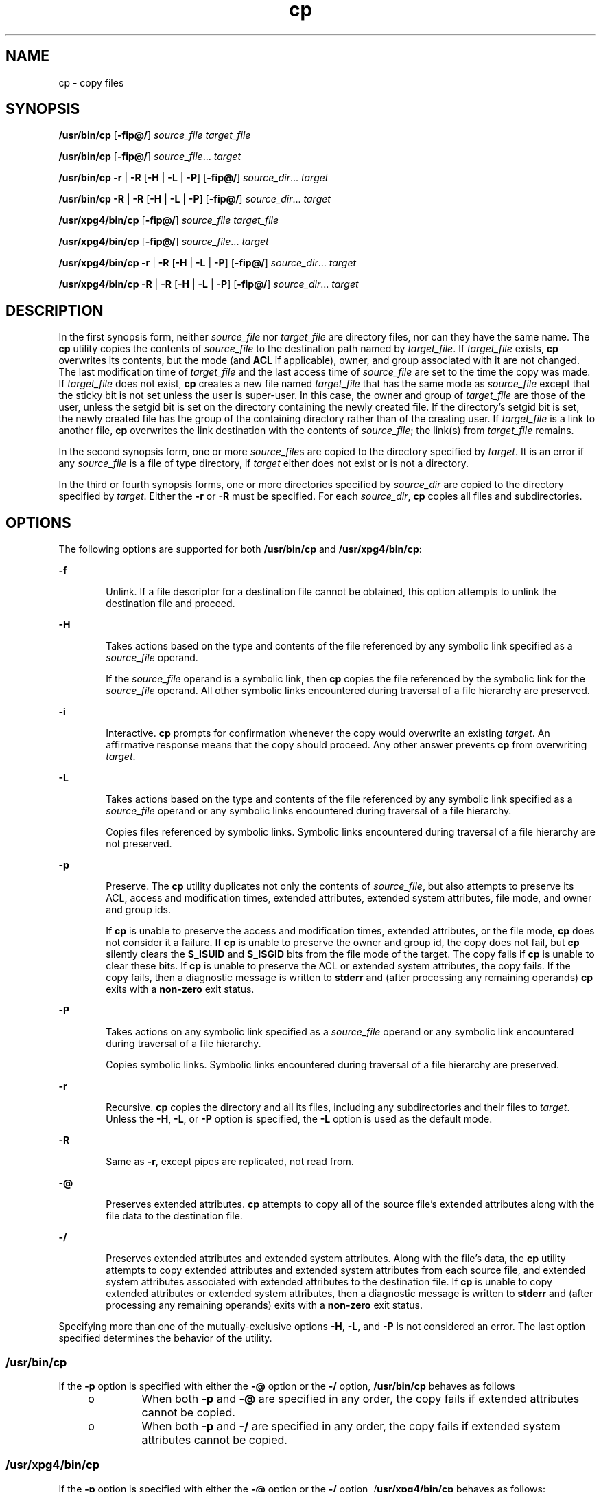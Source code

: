 '\" te
.\" Copyright (c) 1992, X/Open Company Limited All Rights Reserved
.\" Copyright 1989 AT&T
.\" Portions Copyright (c) 2007, Sun Microsystems, Inc. All Rights Reserved
.\" Copyright (c) 2012-2013, J. Schilling
.\" Copyright (c) 2013, Andreas Roehler
.\"
.\" Sun Microsystems, Inc. gratefully acknowledges The Open Group for
.\" permission to reproduce portions of its copyrighted documentation.
.\" Original documentation from The Open Group can be obtained online
.\" at http://www.opengroup.org/bookstore/.
.\"
.\" The Institute of Electrical and Electronics Engineers and The Open Group,
.\" have given us permission to reprint portions of their documentation.
.\"
.\" In the following statement, the phrase "this text" refers to portions
.\" of the system documentation.
.\"
.\" Portions of this text are reprinted and reproduced in electronic form in
.\" the Sun OS Reference Manual, from IEEE Std 1003.1, 2004 Edition, Standard
.\" for Information Technology -- Portable Operating System Interface (POSIX),
.\" The Open Group Base Specifications Issue 6, Copyright (C) 2001-2004 by the
.\" Institute of Electrical and Electronics Engineers, Inc and The Open Group.
.\" In the event of any discrepancy between these versions and the original
.\" IEEE and The Open Group Standard, the original IEEE and The Open Group
.\" Standard is the referee document.
.\"
.\" The original Standard can be obtained online at
.\" http://www.opengroup.org/unix/online.html.
.\"
.\" This notice shall appear on any product containing this material.
.\"
.\" CDDL HEADER START
.\"
.\" The contents of this file are subject to the terms of the
.\" Common Development and Distribution License ("CDDL"), version 1.0.
.\" You may only use this file in accordance with the terms of version
.\" 1.0 of the CDDL.
.\"
.\" A full copy of the text of the CDDL should have accompanied this
.\" source.  A copy of the CDDL is also available via the Internet at
.\" http://www.opensource.org/licenses/cddl1.txt
.\"
.\" When distributing Covered Code, include this CDDL HEADER in each
.\" file and include the License file at usr/src/OPENSOLARIS.LICENSE.
.\" If applicable, add the following below this CDDL HEADER, with the
.\" fields enclosed by brackets "[]" replaced with your own identifying
.\" information: Portions Copyright [yyyy] [name of copyright owner]
.\"
.\" CDDL HEADER END
.TH cp 1 "30 Oct 2007" "SunOS 5.11" "User Commands"
.SH NAME
cp \- copy files
.SH SYNOPSIS
.LP
.nf
\fB/usr/bin/cp\fR [\fB-fip@/\fR] \fIsource_file\fR \fItarget_file\fR
.fi

.LP
.nf
\fB/usr/bin/cp\fR [\fB-fip@/\fR] \fIsource_file\fR.\|.\|. \fItarget\fR
.fi

.LP
.nf
\fB/usr/bin/cp\fR \fB-r\fR | \fB-R\fR [\fB-H\fR | \fB-L\fR | \fB-P\fR] [\fB-fip@/\fR] \fIsource_dir\fR.\|.\|. \fItarget\fR
.fi

.LP
.nf
\fB/usr/bin/cp\fR \fB-R\fR | \fB-R\fR [\fB-H\fR | \fB-L\fR | \fB-P\fR] [\fB-fip@/\fR] \fIsource_dir\fR.\|.\|. \fItarget\fR
.fi

.LP
.nf
\fB/usr/xpg4/bin/cp\fR [\fB-fip@/\fR] \fIsource_file\fR \fItarget_file\fR
.fi

.LP
.nf
\fB/usr/xpg4/bin/cp\fR [\fB-fip@/\fR] \fIsource_file\fR.\|.\|. \fItarget\fR
.fi

.LP
.nf
\fB/usr/xpg4/bin/cp\fR \fB-r\fR | \fB-R\fR [\fB-H\fR | \fB-L\fR | \fB-P\fR] [\fB-fip@/\fR] \fIsource_dir\fR.\|.\|. \fItarget\fR
.fi

.LP
.nf
\fB/usr/xpg4/bin/cp\fR \fB-R\fR | \fB-R\fR [\fB-H\fR | \fB-L\fR | \fB-P\fR] [\fB-fip@/\fR] \fIsource_dir\fR.\|.\|. \fItarget\fR
.fi

.SH DESCRIPTION
.sp
.LP
.RI "In the first synopsis form, neither " source_file " nor " target_file 
are directory files, nor can they have the same name. The
.B cp
utility
copies the contents of
.I source_file
to the destination path named by
.IR target_file .
If
.I target_file
exists,
.B cp
overwrites its
contents, but the mode (and
.B ACL
if applicable), owner, and group
associated with it are not changed. The last modification time of
.I target_file
and the last access time of
.I source_file
are set to
the time the copy was made. If
.I target_file
does not exist,
.B
cp
creates a new file named
.I target_file
that has the same mode as
.I source_file
except that the sticky bit is not set unless the user is
super-user. In this case, the owner and group of
.I target_file
are those
of the user, unless the setgid bit is set on the directory containing the
newly created file. If the directory's setgid bit is set, the newly created
file has the group of the containing directory rather than of the creating
user. If
.I target_file
is a link to another file,
.B cp
overwrites
the link destination with the contents of
.IR source_file ;
the link(s)
from
.I target_file
remains.
.sp
.LP
In the second synopsis form, one or more
.IR source_file s
are copied to
the directory specified by
.IR target .
It is an error if any
.I source_file
is a file of type directory, if
.I target
either does
not exist or is not a directory.
.sp
.LP
In the third or fourth synopsis forms, one or more directories specified by
.I source_dir
are copied to the directory specified by
.IR target .
Either the
.B -r
or
.B -R
must be specified. For each
.IR source_dir ,
.B cp
copies all files and subdirectories.
.SH OPTIONS
.sp
.LP
The following options are supported for both
.B /usr/bin/cp
and
.BR /usr/xpg4/bin/cp :
.sp
.ne 2
.mk
.na
.B -f
.ad
.RS 6n
.rt
Unlink. If a file descriptor for a destination file cannot be obtained,
this option attempts to unlink the destination file and proceed.
.RE

.sp
.ne 2
.mk
.na
.B -H
.ad
.RS 6n
.rt
Takes actions based on the type and contents of the file referenced by any
symbolic link specified as a
.I source_file
operand.
.sp
If the
.I source_file
operand is a symbolic link, then
.B cp
copies
the file referenced by the symbolic link for the
.I source_file
operand.
All other symbolic links encountered during traversal of a file hierarchy
are preserved.
.RE

.sp
.ne 2
.mk
.na
.B -i
.ad
.RS 6n
.rt
Interactive.
.B cp
prompts for confirmation whenever the copy would
overwrite an existing
.IR target .
An affirmative response means that the
copy should proceed. Any other answer prevents
.B cp
from overwriting
.IR target .
.RE

.sp
.ne 2
.mk
.na
.B -L
.ad
.RS 6n
.rt
Takes actions based on the type and contents of the file referenced by any
symbolic link specified as a
.I source_file
operand or any symbolic links
encountered during traversal of a file hierarchy.
.sp
Copies files referenced by symbolic links. Symbolic links encountered
during traversal of a file hierarchy are not preserved.
.RE

.sp
.ne 2
.mk
.na
.B -p
.ad
.RS 6n
.rt
Preserve. The
.B cp
utility duplicates not only the contents of
.IR source_file ,
but also attempts to preserve its ACL, access and
modification times, extended attributes, extended system attributes, file
mode, and owner and group ids.
.sp
If
.B cp
is unable to preserve the access and modification times,
extended attributes, or the file mode,
.B cp
does not consider it a
failure. If
.B cp
is unable to preserve the owner and group id, the copy
does not fail, but
.B cp
silently clears the
.B S_ISUID
and
.B S_ISGID
bits from the file mode of the target. The copy fails if
.B cp
is unable to clear these bits. If
.B cp
is unable to preserve
the ACL or extended system attributes, the copy fails. If the copy fails,
then a diagnostic message is written to
.B stderr
and (after processing
any remaining operands)
.B cp
exits with a
.B non-zero
exit status.
.RE

.sp
.ne 2
.mk
.na
.B -P
.ad
.RS 6n
.rt
Takes actions on any symbolic link specified as a
.I source_file
operand
or any symbolic link encountered during traversal of a file hierarchy.
.sp
Copies symbolic links. Symbolic links encountered during traversal of a
file hierarchy are preserved.
.RE

.sp
.ne 2
.mk
.na
.B -r
.ad
.RS 6n
.rt
Recursive.
.B cp
copies the directory and all its files, including any
subdirectories and their files to
.IR target .
Unless the
.BR -H ,
.BR -L ,
or
.B -P
option is specified, the
.B -L
option is used as
the default mode.
.RE

.sp
.ne 2
.mk
.na
.B -R
.ad
.RS 6n
.rt
Same as
.BR -r ,
except pipes are replicated, not read from.
.RE

.sp
.ne 2
.mk
.na
.B -@
.ad
.RS 6n
.rt
Preserves extended attributes.
.B cp
attempts to copy all of the source
file's extended attributes along with the file data to the destination
file.
.RE

.sp
.ne 2
.mk
.na
.B -/
.ad
.RS 6n
.rt
Preserves extended attributes and extended system attributes. Along with
the file's data, the
.B cp
utility attempts to copy extended attributes
and extended system attributes from each source file, and extended system
attributes associated with extended attributes to the destination file. If
.B cp
is unable to copy extended attributes or extended system
attributes, then a diagnostic message is written to
.B stderr
and (after
processing any remaining operands) exits with a
.B non-zero
exit status.

.RE

.sp
.LP
Specifying more than one of the mutually-exclusive options
.BR -H ,
.BR -L ,
and
.B -P
is not considered an error. The last option specified
determines the behavior of the utility.
.SS "/usr/bin/cp"
.sp
.LP
If the
.B -p
option is specified with either the
.B -@
option or the
.B -/
option,
.B /usr/bin/cp
behaves as follows
.RS +4
.TP
.ie t \(bu
.el o
When both
.B -p
and
.B -@
are specified in any order, the copy fails
if extended attributes cannot be copied.
.RE
.RS +4
.TP
.ie t \(bu
.el o
When both
.B -p
and
.B -/
are specified in any order, the copy fails
if extended system attributes cannot be copied.
.RE
.SS "/usr/xpg4/bin/cp"
.sp
.LP
If the
.B -p
option is specified with either the
.B -@
option or the
.B -/
option, /\fBusr/xpg4/bin/cp\fR behaves as follows:
.RS +4
.TP
.ie t \(bu
.el o
When both
.B -p
and
.B -@
are specified, the last option specified
determines whether the copy fails if extended attributes cannot be
preserved.
.RE
.RS +4
.TP
.ie t \(bu
.el o
When both
.B -p
and
.B -/
are specified, the last option specified
determines whether the copy fails if extended system attributes cannot be
preserved.
.RE
.SH OPERANDS
.sp
.LP
The following operands are supported:
.sp
.ne 2
.mk
.na
.I source_file
.ad
.RS 15n
.rt
A pathname of a regular file to be copied.
.RE

.sp
.ne 2
.mk
.na
.I source_dir
.ad
.RS 15n
.rt
A pathname of a directory to be copied.
.RE

.sp
.ne 2
.mk
.na
.I target_file
.ad
.RS 15n
.rt
A pathname of an existing or non-existing file, used for the output when a
single file is copied.
.RE

.sp
.ne 2
.mk
.na
.I target
.ad
.RS 15n
.rt
A pathname of a directory to contain the copied files.
.RE

.SH USAGE
.sp
.LP
See
.BR largefile (5)
for the description of the behavior of
.B cp
when
encountering files greater than or equal to 2 Gbyte ( 2^31 bytes).
.SH EXAMPLES
.LP
.B Example 1
Copying a File
.sp
.LP
The following example copies a file:

.sp
.in +2
.nf
example% cp goodies goodies.old

example% ls goodies*
goodies goodies.old
.fi
.in -2
.sp

.LP
.B Example 2
Copying a List of Files
.sp
.LP
The following example copies a list of files to a destination directory:

.sp
.in +2
.nf
example% cp ~/src/* /tmp
.fi
.in -2
.sp

.LP
.B Example 3
Copying a Directory
.sp
.LP
The following example copies a directory, first to a new, and then to an
existing destination directory

.sp
.in +2
.nf
example% ls ~/bkup
/usr/example/fred/bkup not found

example% cp \fB-r\fR ~/src ~/bkup

example% ls \fB-R\fR ~/bkup
x.c y.c z.sh

example% cp \fB-r\fR ~/src ~/bkup

example% ls \fB-R\fR ~/bkup
src x.c y.c z.sh
src:
x.c y.c z.s
.fi
.in -2
.sp

.LP
.B Example 4
Copying Extended File System Attributes
.sp
.LP
The following example copies extended file system attributes:

.sp
.in +2
.nf
$ ls -/ c file1
-rw-r--r--   1 foo   staff          0 Oct 29 20:04 file1
                {AH-----m--}

$ cp -/ file1 file2
$ ls -/c file2
-rw-r--r--   1 foo  staff          0 Oct 29 20:17 file2
                {AH-----m--}
.fi
.in -2
.sp

.LP
.B Example 5
Failing to Copy Extended System Attributes
.sp
.LP
The following example fails to copy extended system attributes:

.sp
.in +2
.nf
$ ls -/c file1
-rw-r--r--   1 foo    staff          0 Oct 29 20:04 file1
                {AH-----m--}

$ cp -/ file1 /tmp
cp: Failed to copy extended system attributes from file1 to /tmp/file1


$ ls -/c /tmp/file1
-rw-r--r--   1 foo    staff          0 Oct 29 20:09 /tmp/file1
                {}
.fi
.in -2
.sp

.SH ENVIRONMENT VARIABLES
.sp
.LP
See
.BR environ (5)
for descriptions of the following environment
variables that affect the execution of
.BR cp :
.BR LANG ,
.BR LC_ALL ,
.BR LC_COLLATE ,
.BR LC_CTYPE ,
.BR LC_MESSAGES ,
and
.BR NLSPATH .
.sp
.LP
Affirmative responses are processed using the extended regular expression
defined for the
.B yesexpr
keyword in the
.B LC_MESSAGES
category of
the user's locale. The locale specified in the
.B LC_COLLATE
category
defines the behavior of ranges, equivalence classes, and multi-character
collating elements used in the expression defined for
.BR yesexpr .
The
locale specified in
.B LC_CTYPE
determines the locale for interpretation
of sequences of bytes of text data a characters, the behavior of character
classes used in the expression defined for the
.BR yesexpr .
See
.BR locale (5).
.SH EXIT STATUS
.sp
.LP
The following exit values are returned:
.sp
.ne 2
.mk
.na
.B 0
.ad
.RS 6n
.rt
All files were copied successfully.
.RE

.sp
.ne 2
.mk
.na
.B >0
.ad
.RS 6n
.rt
An error occurred.
.RE

.SH ATTRIBUTES
.sp
.LP
See
.BR attributes (5)
for descriptions of the following attributes:
.SS "/usr/bin/cp"
.sp

.sp
.TS
tab() box;
cw(2.75i) |cw(2.75i)
lw(2.75i) |lw(2.75i)
.
ATTRIBUTE TYPEATTRIBUTE VALUE
_
AvailabilitySUNWcsu
_
CSIEnabled
_
Interface StabilityCommitted
.TE

.SS "/usr/xpg4/bin/cp"
.sp

.sp
.TS
tab() box;
cw(2.75i) |cw(2.75i)
lw(2.75i) |lw(2.75i)
.
ATTRIBUTE TYPEATTRIBUTE VALUE
_
AvailabilitySUNWxcu4
_
CSIEnabled
_
Interface StabilityCommitted
.TE

.SH SEE ALSO
.sp
.LP
.BR chmod (1),
.BR chown (1),
.BR setfacl (1),
.BR utime (2),
.BR fgetattr (3C),
.BR attributes (5),
.BR environ (5),
.BR fsattr (5),
.BR largefile (5),
.BR locale (5),
.BR standards (5)
.SH NOTES
.sp
.LP
The permission modes of the source file are preserved in the copy.
.sp
.LP
A
.B --
permits the user to mark the end of any command line options
explicitly, thus allowing
.B cp
to recognize filename arguments that
begin with a
.BR - .
